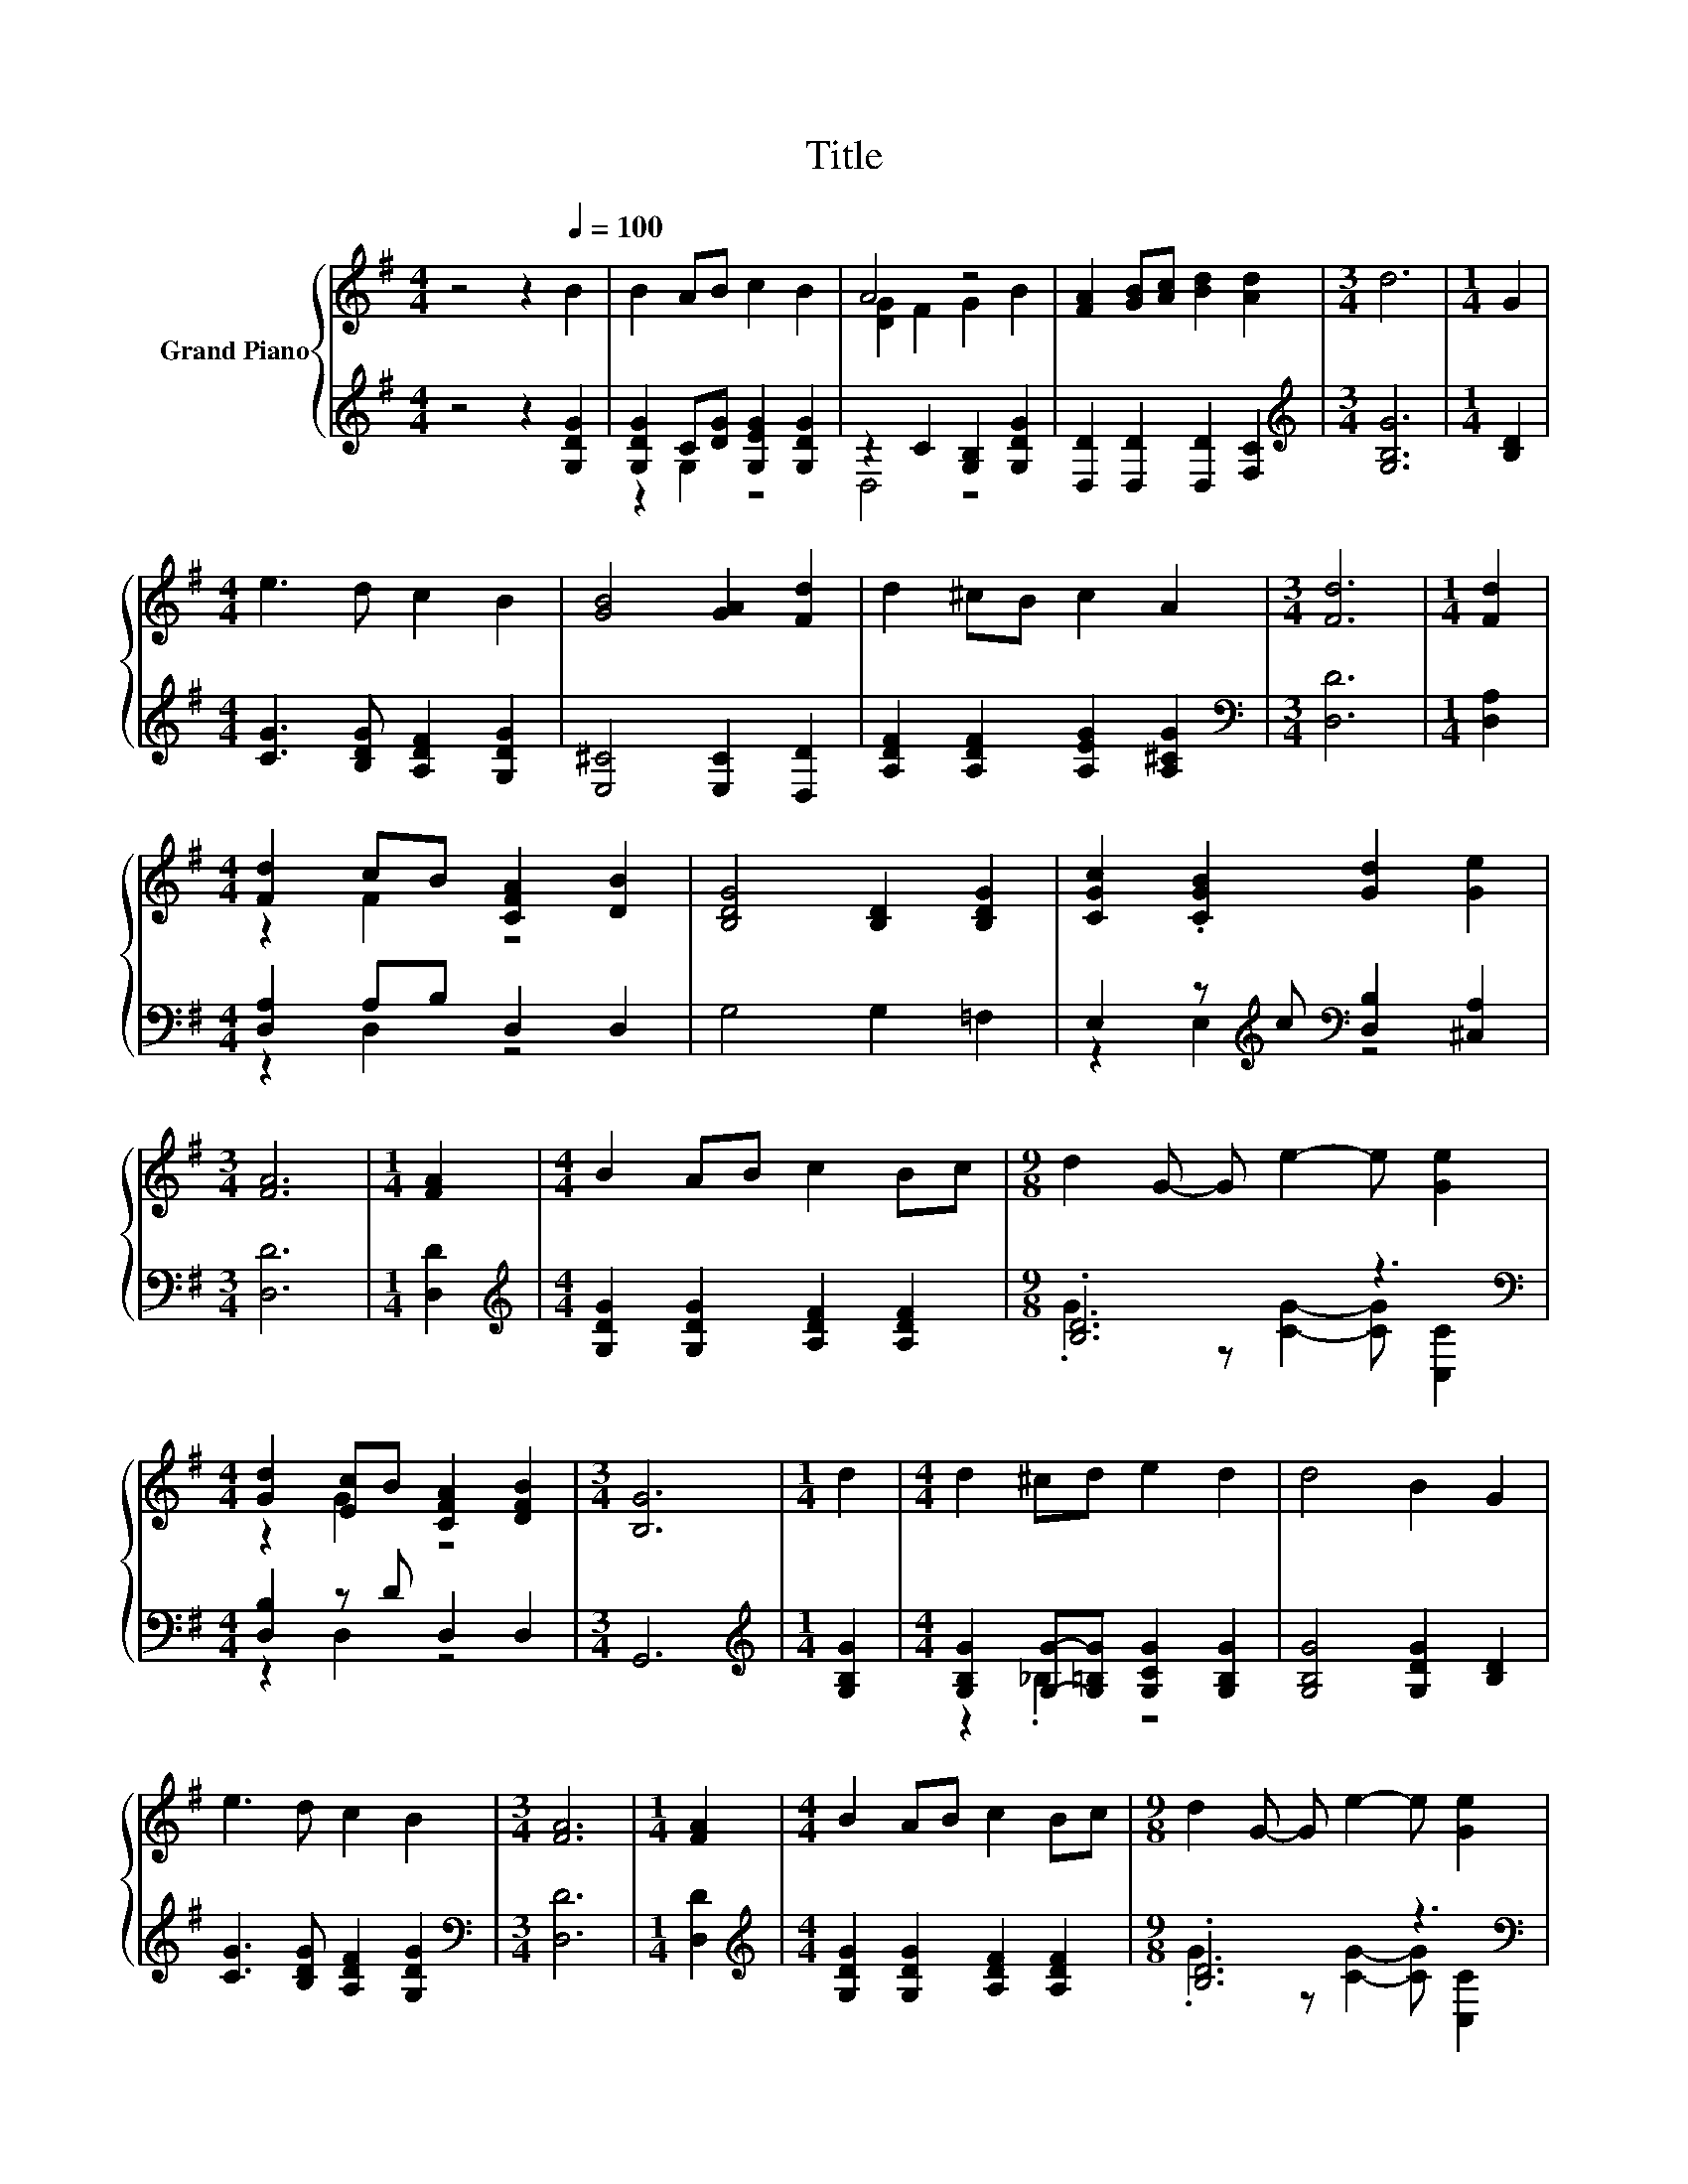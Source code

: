 X:1
T:Title
%%score { ( 1 4 ) | ( 2 3 ) }
L:1/8
M:4/4
K:G
V:1 treble nm="Grand Piano"
V:4 treble 
V:2 treble 
V:3 treble 
V:1
 z4 z2[Q:1/4=100] B2 | B2 AB c2 B2 | A4 z4 | [FA]2 [GB][Ac] [Bd]2 [Ad]2 |[M:3/4] d6 |[M:1/4] G2 | %6
[M:4/4] e3 d c2 B2 | [GB]4 [GA]2 [Fd]2 | d2 ^cB c2 A2 |[M:3/4] [Fd]6 |[M:1/4] [Fd]2 | %11
[M:4/4] [Fd]2 cB [CFA]2 [DB]2 | [B,DG]4 [B,D]2 [B,DG]2 | [CGc]2 .[CGB]2 [Gd]2 [Ge]2 | %14
[M:3/4] [FA]6 |[M:1/4] [FA]2 |[M:4/4] B2 AB c2 Bc |[M:9/8] d2 G- G e2- e [Ge]2 | %18
[M:4/4] [Gd]2 [Ec]B [CFA]2 [DFB]2 |[M:3/4] [B,G]6 |[M:1/4] d2 |[M:4/4] d2 ^cd e2 d2 | d4 B2 G2 | %23
 e3 d c2 B2 |[M:3/4] [FA]6 |[M:1/4] [FA]2 |[M:4/4] B2 AB c2 Bc |[M:9/8] d2 G- G e2- e [Ge]2 | %28
[M:4/4] [Gd]2 [Ec]B [CFA]2 [DFB]2 |[M:3/4] [B,G]6 |] %30
V:2
 z4 z2 [G,DG]2 | [G,DG]2 C[DG] [G,EG]2 [G,DG]2 | z2 C2 [G,B,]2 [G,DG]2 | %3
 [D,D]2 [D,D]2 [D,D]2 [F,C]2 |[M:3/4][K:treble] [G,B,G]6 |[M:1/4] [B,D]2 | %6
[M:4/4] [CG]3 [B,DG] [A,DF]2 [G,DG]2 | [E,^C]4 [E,C]2 [D,D]2 | [A,DF]2 [A,DF]2 [A,EG]2 [A,^CG]2 | %9
[M:3/4][K:bass] [D,D]6 |[M:1/4] [D,A,]2 |[M:4/4] [D,A,]2 A,B, D,2 D,2 | G,4 G,2 =F,2 | %13
 E,2 z[K:treble] c[K:bass] [D,B,]2 [^C,A,]2 |[M:3/4] [D,D]6 |[M:1/4] [D,D]2 | %16
[M:4/4][K:treble] [G,DG]2 [G,DG]2 [A,DF]2 [A,DF]2 |[M:9/8] .[B,D]6 z3[K:bass] | %18
[M:4/4] [D,B,]2 z D D,2 D,2 |[M:3/4] G,,6 |[M:1/4][K:treble] [G,B,G]2 | %21
[M:4/4] [G,B,G]2 [G,G]-[G,=B,G] [G,CG]2 [G,B,G]2 | [G,B,G]4 [G,DG]2 [B,D]2 | %23
 [CG]3 [B,DG] [A,DF]2 [G,DG]2 |[M:3/4][K:bass] [D,D]6 |[M:1/4] [D,D]2 | %26
[M:4/4][K:treble] [G,DG]2 [G,DG]2 [A,DF]2 [A,DF]2 |[M:9/8] .[B,D]6 z3[K:bass] | %28
[M:4/4] [D,B,]2 z D D,2 D,2 |[M:3/4] G,,6 |] %30
V:3
 x8 | z2 G,2 z4 | D,4 z4 | x8 |[M:3/4][K:treble] x6 |[M:1/4] x2 |[M:4/4] x8 | x8 | x8 | %9
[M:3/4][K:bass] x6 |[M:1/4] x2 |[M:4/4] z2 D,2 z4 | x8 | z2 E,2[K:treble][K:bass] z4 |[M:3/4] x6 | %15
[M:1/4] x2 |[M:4/4][K:treble] x8 |[M:9/8] .G3 z [CG]2- [CG][K:bass] [C,C]2 |[M:4/4] z2 D,2 z4 | %19
[M:3/4] x6 |[M:1/4][K:treble] x2 |[M:4/4] z2 ._B,2 z4 | x8 | x8 |[M:3/4][K:bass] x6 |[M:1/4] x2 | %26
[M:4/4][K:treble] x8 |[M:9/8] .G3 z [CG]2- [CG][K:bass] [C,C]2 |[M:4/4] z2 D,2 z4 |[M:3/4] x6 |] %30
V:4
 x8 | x8 | [DG]2 F2 G2 B2 | x8 |[M:3/4] x6 |[M:1/4] x2 |[M:4/4] x8 | x8 | x8 |[M:3/4] x6 | %10
[M:1/4] x2 |[M:4/4] z2 F2 z4 | x8 | x8 |[M:3/4] x6 |[M:1/4] x2 |[M:4/4] x8 |[M:9/8] x9 | %18
[M:4/4] z2 G2 z4 |[M:3/4] x6 |[M:1/4] x2 |[M:4/4] x8 | x8 | x8 |[M:3/4] x6 |[M:1/4] x2 | %26
[M:4/4] x8 |[M:9/8] x9 |[M:4/4] z2 G2 z4 |[M:3/4] x6 |] %30


